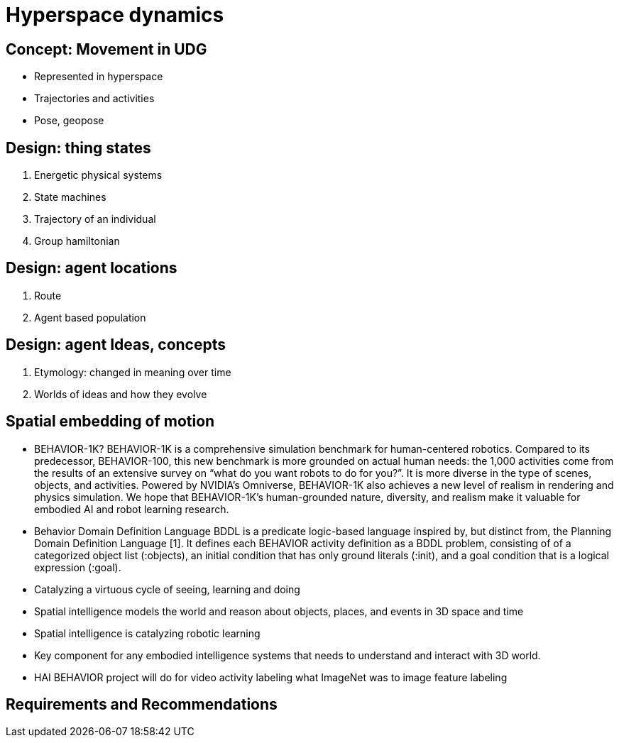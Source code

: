 [[hyperspace-dynamics]]
= Hyperspace dynamics

== Concept: Movement in UDG 

 * Represented in hyperspace
 * Trajectories and activities
 * Pose, geopose


== Design: thing states 

	1. Energetic physical systems
	2. State machines 
	3. Trajectory of an individual 
	4. Group hamiltonian

== Design: agent locations

	1. Route
	2. Agent based population

== Design: agent Ideas, concepts

	1. Etymology: changed in meaning over time 
	2. Worlds of ideas and how they evolve


== Spatial embedding of motion

	-  BEHAVIOR-1K?
		BEHAVIOR-1K is a comprehensive simulation benchmark for human-centered robotics. Compared to its predecessor, BEHAVIOR-100, this new benchmark is more grounded on actual human needs: the 1,000 activities come from the results of an extensive survey on “what do you want robots to do for you?”. It is more diverse in the type of scenes, objects, and activities. Powered by NVIDIA’s Omniverse, BEHAVIOR-1K also achieves a new level of realism in rendering and physics simulation. We hope that BEHAVIOR-1K’s human-grounded nature, diversity, and realism make it valuable for embodied AI and robot learning research.
	- Behavior Domain Definition Language
		BDDL is a predicate logic-based language inspired by, but distinct from, the Planning Domain Definition Language [1]. It defines each BEHAVIOR activity definition as a BDDL problem, consisting of of a categorized object list (:objects), an initial condition that has only ground literals (:init), and a goal condition that is a logical expression (:goal).
	- Catalyzing a virtuous cycle of seeing, learning and doing
	- Spatial intelligence models the world and reason about objects, places, and events in 3D space and time 
	- Spatial intelligence is catalyzing robotic learning
	- Key component for any embodied intelligence systems that needs to understand and interact with 3D world.
	- HAI BEHAVIOR project will do for video activity labeling what  ImageNet was to image feature labeling

== Requirements and Recommendations 